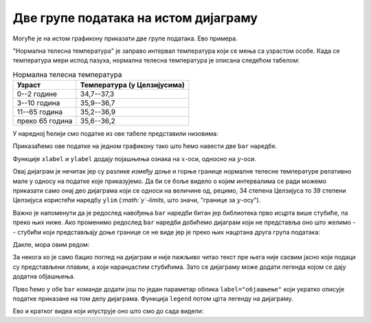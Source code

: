 Две групе података на истом дијаграму
==================================================

Могуће је на истом графикону приказати две групе података. Ево примера.

"Нормална телесна температура" је заправо интервал температура који се мења са узрастом особе. Када се температура мери испод пазуха, нормална телесна температура је описана следећом табелом:

.. csv-table:: Нормална телесна температура
   :header: "Узраст", "Температура (у Целзијусима)"
   :align: left

   "0--2 године", "34,7--37,3"
   "3--10 година", "35,9--36,7"
   "11--65 година", "35,2--36,9"
   "преко 65 година", "35,6--36,2"

У наредној ћелији смо податке из ове табеле представили низовима:

.. ipython::

   In [1]: starosneGrupe    = ["0-2", "3-10", "11-65", "65+"]
      ...: normalnaT_donja  = [34.7,  35.9,   35.2,    35.6]
      ...: normalnaT_gornja = [37.3,  36.7,   36.9,    36.2]

Приказаћемо ове податке на једном графикону тако што ћемо навести две ``bar`` наредбе.

.. ipython::
   :okwarning:

   @savefig J03slika4.png
   In [1]: plt.bar(starosneGrupe, normalnaT_gornja)
      ...: plt.bar(starosneGrupe, normalnaT_donja)
      ...: plt.title("Normalna telesna temperatura po starosnim grupama")
      ...: plt.xlabel("Starosne grupe (godine)")
      ...: plt.ylabel("Temperatura (C)")
      ...: plt.show()

.. ipython::
   :suppress:

   In [1]: plt.close()

Функције ``xlabel`` и ``ylabel`` додају појашњења ознака на :math:`x`-оси, односно на :math:`y`-оси.

Овај дијаграм је нечитак јер су разлике између доње и горње границе нормалне телесне температуре релативно мале у односу на податке које приказујемо. Да би се боље видело о којим интервалима се ради можемо приказати само онај део дијаграма који се односи на величине од, рецимо, 34 степена Целзијуса то 39 степени Целзијуса користећи наредбу ``ylim`` (*:math:`y`-limits*, што значи, "границе за :math:`y`-осу").

.. ipython::
   :okwarning:

   @savefig J03slika5.png
   In [1]: plt.bar(starosneGrupe, normalnaT_gornja)
      ...: plt.bar(starosneGrupe, normalnaT_donja)
      ...: plt.ylim(34,39)
      ...: plt.title("Normalna telesna temperatura po starosnim grupama")
      ...: plt.xlabel("Starosne grupe (godine)")
      ...: plt.ylabel("Temperatura (C)")
      ...: plt.show()

.. ipython::
   :suppress:

   In [1]: plt.close()

Важно је напоменути да је редослед навођења ``bar`` наредби битан јер библиотека прво исцрта више стубиће, па преко њих ниже. Ако променимо редослед ``bar`` наредби добићемо дијаграм који не представља оно што желимо -- стубићи који представљају доње границе се не виде јер је преко њих нацртана друга група података:

.. ipython::
   :okwarning:

   @savefig J03slika6.png
   In [1]: plt.bar(starosneGrupe, normalnaT_donja)
      ...: plt.bar(starosneGrupe, normalnaT_gornja)
      ...: plt.ylim(34,39)
      ...: plt.title("Normalna telesna temperatura po starosnim grupama")
      ...: plt.xlabel("Starosne grupe (godine)")
      ...: plt.ylabel("Temperatura (C)")
      ...: plt.show()

.. ipython::
   :suppress:

   In [1]: plt.close()

Дакле, мора овим редом:

.. ipython::
   :okwarning:

   @savefig J03slika7.png
   In [1]: plt.bar(starosneGrupe, normalnaT_gornja)
      ...: plt.bar(starosneGrupe, normalnaT_donja)
      ...: plt.ylim(34,39)
      ...: plt.title("Normalna telesna temperatura po starosnim grupama")
      ...: plt.xlabel("Starosne grupe (godine)")
      ...: plt.ylabel("Temperatura (C)")
      ...: plt.show()

.. ipython::
   :suppress:

   In [1]: plt.close()

За некога ко је само бацио поглед на дијаграм и није пажљиво читао текст пре њега није сасвим јасно који подаци су представљени плавим, а који наранџастим стубићима. Зато се дијаграму може додати легенда којом се дају додатна објашњења.

Прво ћемо у обе ``bar`` команде додати још по један параметар облика ``label="објашњење"`` који укратко описује податке приказане на том делу дијаграма. Функција ``legend`` потом црта легенду на дијаграму.

.. ipython::
   :okwarning:

   @savefig J03slika8.png
   In [1]: plt.bar(starosneGrupe, normalnaT_gornja, label="gornja granica")
      ...: plt.bar(starosneGrupe, normalnaT_donja, label="donja granica")
      ...: plt.ylim(34,39)
      ...: plt.title("Normalna telesna temperatura po starosnim grupama")
      ...: plt.xlabel("Starosne grupe (godine)")
      ...: plt.ylabel("Temperatura (C)")
      ...: plt.legend()
      ...: plt.show()

.. ipython::
   :suppress:

   In [1]: plt.close()


Ево и кратког видеа који илуструје оно што смо до сада видели:

.. ytpopup:: tfP8fKubIP4
   :width: 735
   :height: 415
   :align: center



